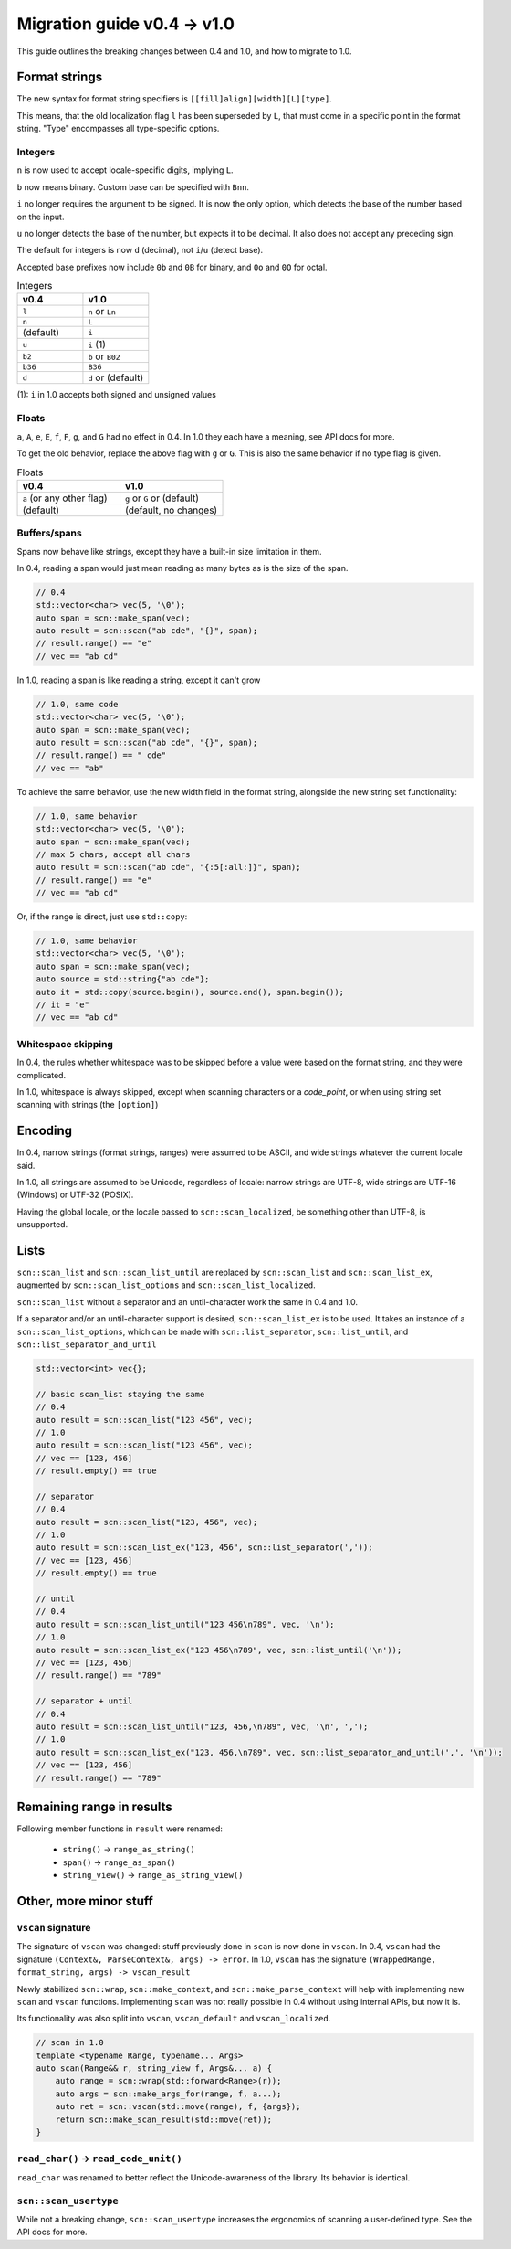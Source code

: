 ============================
Migration guide v0.4 -> v1.0
============================

This guide outlines the breaking changes between 0.4 and 1.0, and how to migrate to 1.0.

Format strings
--------------

The new syntax for format string specifiers is
``[[fill]align][width][L][type]``.

This means, that the old localization flag ``l`` has been superseded by ``L``, that must come in a specific point in the format string.
"Type" encompasses all type-specific options.

Integers
********

``n`` is now used to accept locale-specific digits, implying ``L``.

``b`` now means binary. Custom base can be specified with ``Bnn``.

``i`` no longer requires the argument to be signed. It is now the only option, which detects the base of the number based on the input.

``u`` no longer detects the base of the number, but expects it to be decimal. It also does not accept any preceding sign.

The default for integers is now ``d`` (decimal), not ``i``/``u`` (detect base).

Accepted base prefixes now include ``0b`` and ``0B`` for binary, and ``0o`` and ``0O`` for octal.

.. list-table:: Integers
    :widths: 50 50
    :header-rows: 1

    * - v0.4
      - v1.0
    * - ``l``
      - ``n`` or ``Ln``
    * - ``n``
      - ``L``
    * - (default)
      - ``i``
    * - ``u``
      - ``i`` (1)
    * - ``b2``
      - ``b`` or ``B02``
    * - ``b36``
      - ``B36``
    * - ``d``
      - ``d`` or (default)

(1): ``i`` in 1.0 accepts both signed and unsigned values

Floats
******

``a``, ``A``, ``e``, ``E``, ``f``, ``F``, ``g``, and ``G`` had no effect in 0.4.
In 1.0 they each have a meaning, see API docs for more.

To get the old behavior, replace the above flag with ``g`` or ``G``.
This is also the same behavior if no type flag is given.

.. list-table:: Floats
    :widths: 50 50
    :header-rows: 1

    * - v0.4
      - v1.0
    * - ``a`` (or any other flag)
      - ``g`` or ``G`` or (default)
    * - (default)
      - (default, no changes)

Buffers/spans
*************

Spans now behave like strings, except they have a built-in size limitation in them.

In 0.4, reading a span would just mean reading as many bytes as is the size of the span.

.. code-block:: cpp

    // 0.4
    std::vector<char> vec(5, '\0');
    auto span = scn::make_span(vec);
    auto result = scn::scan("ab cde", "{}", span);
    // result.range() == "e"
    // vec == "ab cd"

In 1.0, reading a span is like reading a string, except it can't grow

.. code-block:: cpp

    // 1.0, same code
    std::vector<char> vec(5, '\0');
    auto span = scn::make_span(vec);
    auto result = scn::scan("ab cde", "{}", span);
    // result.range() == " cde"
    // vec == "ab"

To achieve the same behavior, use the new width field in the format string, alongside the new string set functionality:

.. code-block:: cpp

    // 1.0, same behavior
    std::vector<char> vec(5, '\0');
    auto span = scn::make_span(vec);
    // max 5 chars, accept all chars
    auto result = scn::scan("ab cde", "{:5[:all:]}", span);
    // result.range() == "e"
    // vec == "ab cd"

Or, if the range is direct, just use ``std::copy``:

.. code-block:: cpp

    // 1.0, same behavior
    std::vector<char> vec(5, '\0');
    auto span = scn::make_span(vec);
    auto source = std::string{"ab cde"};
    auto it = std::copy(source.begin(), source.end(), span.begin());
    // it = "e"
    // vec == "ab cd"

Whitespace skipping
*******************

In 0.4, the rules whether whitespace was to be skipped before a value were based on the format string, and they were complicated.

In 1.0, whitespace is always skipped, except when scanning characters or a `code_point`, or when using string set scanning with strings (the ``[option]``)

Encoding
--------

In 0.4, narrow strings (format strings, ranges) were assumed to be ASCII, and wide strings whatever the current locale said.

In 1.0, all strings are assumed to be Unicode, regardless of locale: narrow strings are UTF-8, wide strings are UTF-16 (Windows) or UTF-32 (POSIX).

Having the global locale, or the locale passed to ``scn::scan_localized``, be something other than UTF-8, is unsupported.

Lists
-----

``scn::scan_list`` and ``scn::scan_list_until`` are replaced by ``scn::scan_list`` and ``scn::scan_list_ex``, augmented by ``scn::scan_list_options`` and ``scn::scan_list_localized``.

``scn::scan_list`` without a separator and an until-character work the same in 0.4 and 1.0.

If a separator and/or an until-character support is desired, ``scn::scan_list_ex`` is to be used.
It takes an instance of a ``scn::scan_list_options``, which can be made with ``scn::list_separator``, ``scn::list_until``, and ``scn::list_separator_and_until``

.. code-block:: cpp

    std::vector<int> vec{};

    // basic scan_list staying the same
    // 0.4
    auto result = scn::scan_list("123 456", vec);
    // 1.0
    auto result = scn::scan_list("123 456", vec);
    // vec == [123, 456]
    // result.empty() == true

    // separator
    // 0.4
    auto result = scn::scan_list("123, 456", vec);
    // 1.0
    auto result = scn::scan_list_ex("123, 456", scn::list_separator(','));
    // vec == [123, 456]
    // result.empty() == true

    // until
    // 0.4
    auto result = scn::scan_list_until("123 456\n789", vec, '\n');
    // 1.0
    auto result = scn::scan_list_ex("123 456\n789", vec, scn::list_until('\n'));
    // vec == [123, 456]
    // result.range() == "789"

    // separator + until
    // 0.4
    auto result = scn::scan_list_until("123, 456,\n789", vec, '\n', ',');
    // 1.0
    auto result = scn::scan_list_ex("123, 456,\n789", vec, scn::list_separator_and_until(',', '\n'));
    // vec == [123, 456]
    // result.range() == "789"

Remaining range in results
--------------------------

Following member functions in ``result`` were renamed:

 * ``string()`` -> ``range_as_string()``
 * ``span()`` -> ``range_as_span()``
 * ``string_view()`` -> ``range_as_string_view()``

Other, more minor stuff
-----------------------

``vscan`` signature
*******************

The signature of ``vscan`` was changed: stuff previously done in ``scan`` is now done in ``vscan``.
In 0.4, ``vscan`` had the signature ``(Context&, ParseContext&, args) -> error``.
In 1.0, ``vscan`` has the signature ``(WrappedRange, format_string, args) -> vscan_result``

Newly stabilized ``scn::wrap``, ``scn::make_context``, and ``scn::make_parse_context`` will help with implementing new ``scan`` and ``vscan`` functions.
Implementing ``scan`` was not really possible in 0.4 without using internal APIs, but now it is.

Its functionality was also split into ``vscan``, ``vscan_default`` and ``vscan_localized``.

.. code-block:: cpp

    // scan in 1.0
    template <typename Range, typename... Args>
    auto scan(Range&& r, string_view f, Args&... a) {
        auto range = scn::wrap(std::forward<Range>(r));
        auto args = scn::make_args_for(range, f, a...);
        auto ret = scn::vscan(std::move(range), f, {args});
        return scn::make_scan_result(std::move(ret));
    }


``read_char()`` -> ``read_code_unit()``
***************************************

``read_char`` was renamed to better reflect the Unicode-awareness of the library.
Its behavior is identical.

``scn::scan_usertype``
**********************

While not a breaking change, ``scn::scan_usertype`` increases the ergonomics of scanning a user-defined type. See the API docs for more.
